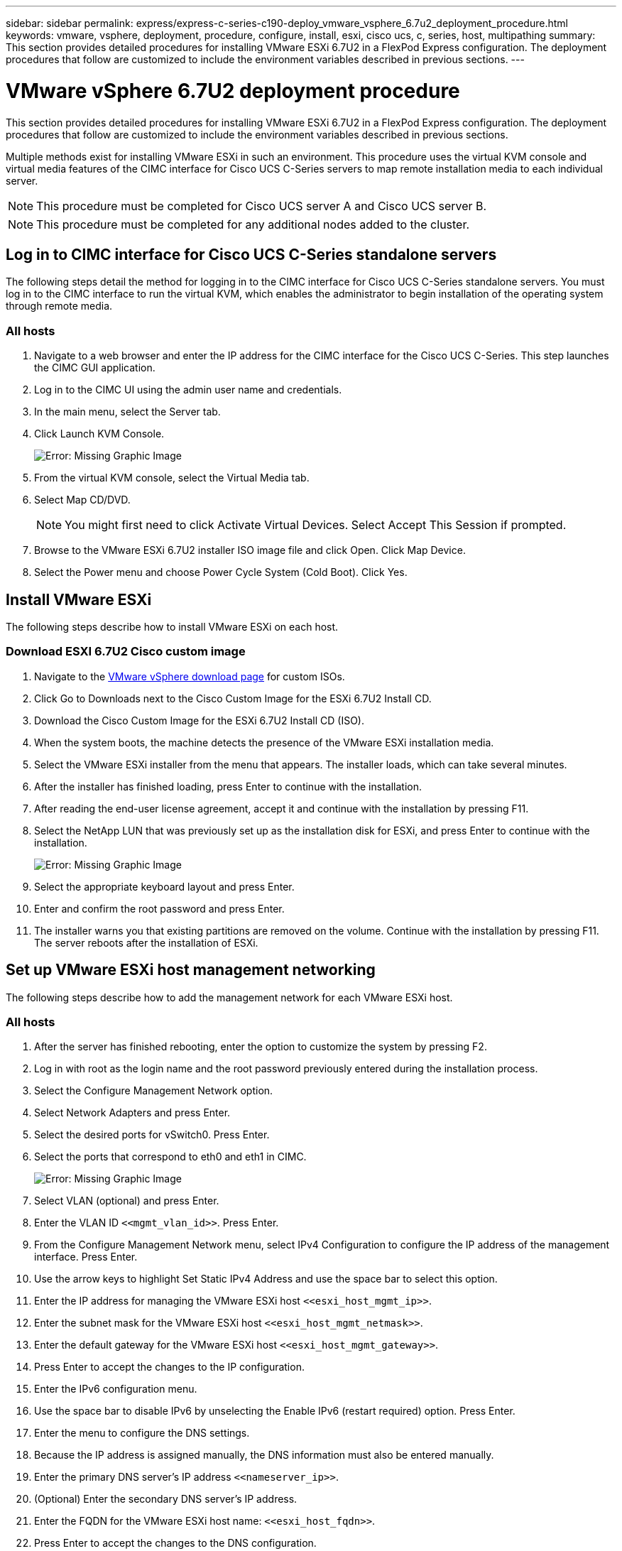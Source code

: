 ---
sidebar: sidebar
permalink: express/express-c-series-c190-deploy_vmware_vsphere_6.7u2_deployment_procedure.html
keywords: vmware, vsphere, deployment, procedure, configure, install, esxi, cisco ucs, c, series, host, multipathing
summary: This section provides detailed procedures for installing VMware ESXi 6.7U2 in a FlexPod Express configuration. The deployment procedures that follow are customized to include the environment variables described in previous sections.
---

= VMware vSphere 6.7U2 deployment procedure
:hardbreaks:
:nofooter:
:icons: font
:linkattrs:
:imagesdir: ./../media/

//
// This file was created with NDAC Version 2.0 (August 17, 2020)
//
// 2021-06-03 12:10:21.996412
//

This section provides detailed procedures for installing VMware ESXi 6.7U2 in a FlexPod Express configuration. The deployment procedures that follow are customized to include the environment variables described in previous sections.

Multiple methods exist for installing VMware ESXi in such an environment. This procedure uses the virtual KVM console and virtual media features of the CIMC interface for Cisco UCS C-Series servers to map remote installation media to each individual server.

[NOTE]
This procedure must be completed for Cisco UCS server A and Cisco UCS server B.

[NOTE]
This procedure must be completed for any additional nodes added to the cluster.

== Log in to CIMC interface for Cisco UCS C-Series standalone servers

The following steps detail the method for logging in to the CIMC interface for Cisco UCS C-Series standalone servers. You must log in to the CIMC interface to run the virtual KVM, which enables the administrator to begin installation of the operating system through remote media.

=== All hosts

. Navigate to a web browser and enter the IP address for the CIMC interface for the Cisco UCS C-Series. This step launches the CIMC GUI application.
. Log in to the CIMC UI using the admin user name and credentials.
. In the main menu, select the Server tab.
. Click Launch KVM Console.
+
image:express-c-series-c190-deploy_image17.png[Error: Missing Graphic Image]

. From the virtual KVM console, select the Virtual Media tab.
. Select Map CD/DVD.
+
[NOTE]
You might first need to click Activate Virtual Devices. Select Accept This Session if prompted.

. Browse to the VMware ESXi 6.7U2 installer ISO image file and click Open. Click Map Device.
. Select the Power menu and choose Power Cycle System (Cold Boot). Click Yes.

== Install VMware ESXi

The following steps describe how to install VMware ESXi on each host.

=== Download ESXI 6.7U2 Cisco custom image

. Navigate to the https://my.vmware.com/web/vmware/info/slug/datacenter_cloud_infrastructure/vmware_vsphere/6_7[VMware vSphere download page^] for custom ISOs.
. Click Go to Downloads next to the Cisco Custom Image for the ESXi 6.7U2 Install CD.
. Download the Cisco Custom Image for the ESXi 6.7U2 Install CD (ISO).
. When the system boots, the machine detects the presence of the VMware ESXi installation media.
. Select the VMware ESXi installer from the menu that appears. The installer loads, which can take several minutes.
. After the installer has finished loading, press Enter to continue with the installation.
. After reading the end-user license agreement, accept it and continue with the installation by pressing F11.
. Select the NetApp LUN that was previously set up as the installation disk for ESXi, and press Enter to continue with the installation.
+
image:express-c-series-c190-deploy_image18.png[Error: Missing Graphic Image]

. Select the appropriate keyboard layout and press Enter.
. Enter and confirm the root password and press Enter.
. The installer warns you that existing partitions are removed on the volume. Continue with the installation by pressing F11. The server reboots after the installation of ESXi.

== Set up VMware ESXi host management networking

The following steps describe how to add the management network for each VMware ESXi host.

=== All hosts

. After the server has finished rebooting, enter the option to customize the system by pressing F2.
. Log in with root as the login name and the root password previously entered during the installation process.
. Select the Configure Management Network option.
. Select Network Adapters and press Enter.
. Select the desired ports for vSwitch0. Press Enter.
. Select the ports that correspond to eth0 and eth1 in CIMC.
+
image:express-c-series-c190-deploy_image19.png[Error: Missing Graphic Image]

. Select VLAN (optional) and press Enter.
. Enter the VLAN ID `\<<mgmt_vlan_id>>`. Press Enter.
. From the Configure Management Network menu, select IPv4 Configuration to configure the IP address of the management interface. Press Enter.
. Use the arrow keys to highlight Set Static IPv4 Address and use the space bar to select this option.
. Enter the IP address for managing the VMware ESXi host `\<<esxi_host_mgmt_ip>>`.
. Enter the subnet mask for the VMware ESXi host `\<<esxi_host_mgmt_netmask>>`.
. Enter the default gateway for the VMware ESXi host `\<<esxi_host_mgmt_gateway>>`.
. Press Enter to accept the changes to the IP configuration.
. Enter the IPv6 configuration menu.
. Use the space bar to disable IPv6 by unselecting the Enable IPv6 (restart required) option. Press Enter.
. Enter the menu to configure the DNS settings.
. Because the IP address is assigned manually, the DNS information must also be entered manually.
. Enter the primary DNS server’s IP address `\<<nameserver_ip>>`.
. (Optional) Enter the secondary DNS server’s IP address.
. Enter the FQDN for the VMware ESXi host name: `\<<esxi_host_fqdn>>`.
. Press Enter to accept the changes to the DNS configuration.
. Exit the Configure Management Network submenu by pressing Esc.
. Press Y to confirm the changes and reboot the server.
. Select Troubleshooting Options, and then Enable ESXi Shell and SSH.
+
[NOTE]
These troubleshooting options can be disabled after the validation pursuant to the customer’s security policy.

. Press Esc twice to return to the main console screen.
. Click Alt-F1 from the CIMC Macros > Static Macros > Alt-F drop-down menu at the top of the screen.
. Log in with the proper credentials for the ESXi host.
. At the prompt, enter the following list of esxcli commands sequentially to enable network connectivity.
+
....
esxcli network vswitch standard policy failover set -v vSwitch0 -a vmnic2,vmnic4 -l iphash
....

== Configure ESXi host

Use the information in the following table to configure each ESXi host.

|===
|Detail |Detail value

|ESXi host name
|\<<esxi_host_fqdn>>
|ESXi host management IP
|\<<esxi_host_mgmt_ip>>
|ESXi host management mask
|\<<esxi_host_mgmt_netmask>>
|ESXi host management gateway
|\<<esxi_host_mgmt_gateway>>
|ESXi host NFS IP
|\<<esxi_host_NFS_ip>>
|ESXi host NFS mask
|\<<esxi_host_NFS_netmask>>
|ESXi host NFS gateway
|\<<esxi_host_NFS_gateway>>
|ESXi host vMotion IP
|\<<esxi_host_vMotion_ip>>
|ESXi host vMotion mask
|\<<esxi_host_vMotion_netmask>>
|ESXi host vMotion gateway
|\<<esxi_host_vMotion_gateway>>
|ESXi host iSCSI-A IP
|\<<esxi_host_iSCSI-A_ip>>
|ESXi host iSCSI-A mask
|\<<esxi_host_iSCSI-A_netmask>>
|ESXi host iSCSI-A gateway
|\<<esxi_host_iSCSI-A_gateway>>
|ESXi host iSCSI-B IP
|\<<esxi_host_iSCSI-B_ip>>
|ESXi host iSCSI-B mask
|\<<esxi_host_iSCSI-B_netmask>>
|ESXi host iSCSI-B gateway
|\<<esxi_host_SCSI-B_gateway>>
|===

=== Log in to the ESXi host

To log in to the ESXi host, complete the following steps:

. Open the host’s management IP address in a web browser.
. Log in to the ESXi host using the root account and the password you specified during the install process.
. Read the statement about the VMware Customer Experience Improvement Program. After selecting the proper response, click OK.

=== Configure iSCSI boot

To configure iSCSI boot, complete the following steps:

. Select Networking on the left.
. On the right, select the Virtual Switches tab.
+
image:express-c-series-c190-deploy_image20.png[Error: Missing Graphic Image]

. Click iScsiBootvSwitch.
. Select Edit settings.
. Change the MTU to 9000 and click Save.
. Rename the iSCSIBootPG port to iSCSIBootPG-A.
+
[NOTE]
Vmnic3 and vmnic5 are used for iSCSI boot in this configuration. If you have additional NICs in your ESXi host, you might have different vmnic numbers. To confirm which NICs are used for iSCSI boot, match the MAC addresses on the iSCSI vNICs in CIMC to the vmnics in ESXi.

. In the center pane, select the VMkernel NICs tab.
. Select Add VMkernel NIC.
.. Specify a new port group name of iScsiBootPG-B.
.. Select iScsiBootvSwitch for the virtual switch.
.. Enter `\<<iscsib_vlan_id>>` for the VLAN ID.
.. Change the MTU to 9000.
.. Expand IPv4 Settings.
.. Select Static Configuration.
.. Enter `\<<var_hosta_iscsib_ip>>` for Address.
.. Enter `\<<var_hosta_iscsib_mask>>` for Subnet Mask.
.. Click Create.
+
[NOTE]
Set the MTU to 9000 on iScsiBootPG-A.

. To set the failover, complete the following steps:
.. Click Edit Settings on iSCSIBootPG-A > Tiering and Failover > Failover Order > Vmnic3. Vmnic3 should be active and vmnic5 should be unused.
.. Click Edit Settings on iSCSIBootPG-B > Teaming and Failover > Failover order > Vmnic5. Vmnic5 should be active and vmnic3 should be unused.
+
image:express-c-series-c190-deploy_image21.png[Error: Missing Graphic Image]

=== Configure iSCSI multipathing

To set up iSCSI multipathing on the ESXi hosts, complete the following steps:

. Select Storage in the left navigation pane. Click Adapters.
. Select the iSCSI software adapter and click Configure iSCSI.
+
image:express-c-series-c190-deploy_image22.png[Error: Missing Graphic Image]

. Under Dynamic Targets, click Add Dynamic Target.
+
image:express-c-series-c190-deploy_image23.png[Error: Missing Graphic Image]

. Enter the IP address `iscsi_lif01a`.
.. Repeat with the IP addresses `iscsi_lif01b`, `iscsi_lif02a`, and `iscsi_lif02b`.
.. Click Save Configuration.
+
image:express-c-series-c190-deploy_image24.png[Error: Missing Graphic Image]
+
[NOTE]
You can find the iSCSI LIF IP addresses by running the network interface show command on the NetApp cluster or by looking at the Network Interfaces tab in System Manager.

=== Configure the ESXi host

To configure ESXi boot, complete the following steps:

. In the left navigation pane, select Networking.
. Select vSwitch0.
+
image:express-c-series-c190-deploy_image25.png[Error: Missing Graphic Image]

. Select Edit Settings.
. Change the MTU to 9000.
. Expand NIC Teaming and verify that both vmnic2 and vmnic4 are set to active and NIC Teaming and Failover is set to Route Based on IP Hash.
+
[NOTE]
The IP hash method of load balancing requires the underlying physical switch to be properly configured using SRC-DST-IP EtherChannel with a static (mode- on) port channel. You might experience intermittent connectivity due to possible switch misconfiguration. If so, then temporarily shut down one of the two associated uplink ports on the Cisco switch to restore communication to the ESXi management vmkernel port while troubleshooting the port-channel settings.

=== Configure the port groups and VMkernel NICs

To configure the port groups and VMkernel NICs, complete the following steps:

. In the left navigation pane, select Networking.
. Right-click the Port Groups tab.
+
image:express-c-series-c190-deploy_image26.png[Error: Missing Graphic Image]

. Right-click VM Network and select Edit. Change the VLAN ID to `\<<var_vm_traffic_vlan>>`.
. Click Add Port Group.
.. Name the port group MGMT-Network.
.. Enter `\<<mgmt_vlan>>` for the VLAN ID.
.. Make sure that vSwitch0 is selected.
.. Click save.
. Click the VMkernel NICs tab.
+
image:express-c-series-c190-deploy_image27.png[Error: Missing Graphic Image]

. Select Add VMkernel NIC.
.. Select New Port Group.
.. Name the port group NFS-Network.
.. Enter `\<<nfs_vlan_id>>` for the VLAN ID.
.. Change the MTU to 9000.
.. Expand IPv4 Settings.
.. Select Static Configuration.
.. Enter `\<<var_hosta_nfs_ip>>` for Address.
.. Enter `\<<var_hosta_nfs_mask>>` for Subnet Mask.
.. Click Create.
. Repeat this process to create the vMotion VMkernel port.
. Select Add VMkernel NIC.
.. Select New Port Group.
.. Name the port group vMotion.
.. Enter `\<<vmotion_vlan_id>>` for the VLAN ID.
.. Change the MTU to 9000.
.. Expand IPv4 Settings.
.. Select Static Configuration.
.. Enter `\<<var_hosta_vmotion_ip>>` for Address.
.. Enter `\<<var_hosta_vmotion_mask>>` for Subnet Mask.
.. Make sure that the vMotion checkbox is selected after IPv4 Settings.
+
image:express-c-series-c190-deploy_image28.png[Error: Missing Graphic Image]
+
[NOTE]
There are many ways to configure ESXi networking, including by using the VMware vSphere distributed switch if your licensing allows it. Alternative network configurations are supported in FlexPod Express if they are required to meet business requirements.

=== Mount the first datastores

The first datastores to be mounted are the `infra_datastore` datastore for VMs and the `infra_swap` datastore for VM swap files.

. Click Storage in the left navigation pane, and then click New Datastore.
+
image:express-c-series-c190-deploy_image29.png[Error: Missing Graphic Image]

. Select Mount NFS Datastore.
+
image:express-c-series-c190-deploy_image30.png[Error: Missing Graphic Image]

. Enter the following information in the Provide NFS Mount Details page:

** Name: `infra_datastore`
** NFS server: `\<<var_nodea_nfs_lif>>`
** Share: `/infra_datastore`
** Make sure that NFS 3 is selected.

. Click Finish. You can see the task completing in the Recent Tasks pane.
. Repeat this process to mount the `infra_swap` datastore:

** Name: `infra_swap`
** NFS server: `\<<var_nodea_nfs_lif>>`
** Share: `/infra_swap`
** Make sure that NFS 3 is selected.

=== Configure NTP

To configure NTP for an ESXi host, complete the following steps:

. Click Manage in the left navigation pane. Select System in the right pane and then click Time & Date.
. Select Use Network Time Protocol (Enable NTP Client).
. Select Start and Stop with Host as the NTP service startup policy.
. Enter `\<<var_ntp>>` as the NTP server. You can set multiple NTP servers.
. Click Save.
+
image:express-c-series-c190-deploy_image31.png[Error: Missing Graphic Image]

=== Move the VM swap file location

These steps provide details for moving the VM swap file location.

. Click Manage in the left navigation pane. Select system in the right pane, then click Swap.
+
image:express-c-series-c190-deploy_image32.png[Error: Missing Graphic Image]

. Click Edit Settings. Select `infra_swap` from the Datastore options.
+
image:express-c-series-c190-deploy_image33.png[Error: Missing Graphic Image]

. Click Save.

link:express-c-series-c190-deploy_vmware_vcenter_server_6.7u2_installation_procedure.html[Next: VMware vCenter Server 6.7U2 installation procedure.]
